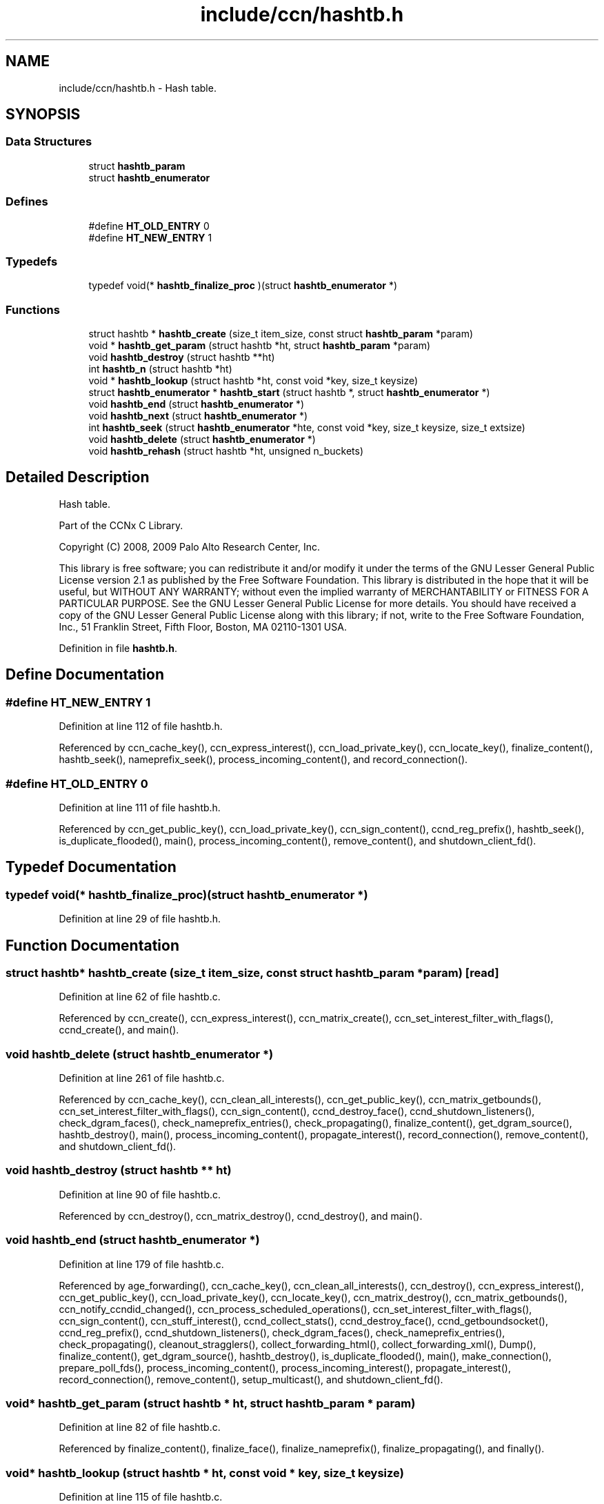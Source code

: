 .TH "include/ccn/hashtb.h" 3 "14 Sep 2011" "Version 0.4.1" "Content-Centric Networking in C" \" -*- nroff -*-
.ad l
.nh
.SH NAME
include/ccn/hashtb.h \- Hash table. 
.SH SYNOPSIS
.br
.PP
.SS "Data Structures"

.in +1c
.ti -1c
.RI "struct \fBhashtb_param\fP"
.br
.ti -1c
.RI "struct \fBhashtb_enumerator\fP"
.br
.in -1c
.SS "Defines"

.in +1c
.ti -1c
.RI "#define \fBHT_OLD_ENTRY\fP   0"
.br
.ti -1c
.RI "#define \fBHT_NEW_ENTRY\fP   1"
.br
.in -1c
.SS "Typedefs"

.in +1c
.ti -1c
.RI "typedef void(* \fBhashtb_finalize_proc\fP )(struct \fBhashtb_enumerator\fP *)"
.br
.in -1c
.SS "Functions"

.in +1c
.ti -1c
.RI "struct hashtb * \fBhashtb_create\fP (size_t item_size, const struct \fBhashtb_param\fP *param)"
.br
.ti -1c
.RI "void * \fBhashtb_get_param\fP (struct hashtb *ht, struct \fBhashtb_param\fP *param)"
.br
.ti -1c
.RI "void \fBhashtb_destroy\fP (struct hashtb **ht)"
.br
.ti -1c
.RI "int \fBhashtb_n\fP (struct hashtb *ht)"
.br
.ti -1c
.RI "void * \fBhashtb_lookup\fP (struct hashtb *ht, const void *key, size_t keysize)"
.br
.ti -1c
.RI "struct \fBhashtb_enumerator\fP * \fBhashtb_start\fP (struct hashtb *, struct \fBhashtb_enumerator\fP *)"
.br
.ti -1c
.RI "void \fBhashtb_end\fP (struct \fBhashtb_enumerator\fP *)"
.br
.ti -1c
.RI "void \fBhashtb_next\fP (struct \fBhashtb_enumerator\fP *)"
.br
.ti -1c
.RI "int \fBhashtb_seek\fP (struct \fBhashtb_enumerator\fP *hte, const void *key, size_t keysize, size_t extsize)"
.br
.ti -1c
.RI "void \fBhashtb_delete\fP (struct \fBhashtb_enumerator\fP *)"
.br
.ti -1c
.RI "void \fBhashtb_rehash\fP (struct hashtb *ht, unsigned n_buckets)"
.br
.in -1c
.SH "Detailed Description"
.PP 
Hash table. 

Part of the CCNx C Library.
.PP
Copyright (C) 2008, 2009 Palo Alto Research Center, Inc.
.PP
This library is free software; you can redistribute it and/or modify it under the terms of the GNU Lesser General Public License version 2.1 as published by the Free Software Foundation. This library is distributed in the hope that it will be useful, but WITHOUT ANY WARRANTY; without even the implied warranty of MERCHANTABILITY or FITNESS FOR A PARTICULAR PURPOSE. See the GNU Lesser General Public License for more details. You should have received a copy of the GNU Lesser General Public License along with this library; if not, write to the Free Software Foundation, Inc., 51 Franklin Street, Fifth Floor, Boston, MA 02110-1301 USA. 
.PP
Definition in file \fBhashtb.h\fP.
.SH "Define Documentation"
.PP 
.SS "#define HT_NEW_ENTRY   1"
.PP
Definition at line 112 of file hashtb.h.
.PP
Referenced by ccn_cache_key(), ccn_express_interest(), ccn_load_private_key(), ccn_locate_key(), finalize_content(), hashtb_seek(), nameprefix_seek(), process_incoming_content(), and record_connection().
.SS "#define HT_OLD_ENTRY   0"
.PP
Definition at line 111 of file hashtb.h.
.PP
Referenced by ccn_get_public_key(), ccn_load_private_key(), ccn_sign_content(), ccnd_reg_prefix(), hashtb_seek(), is_duplicate_flooded(), main(), process_incoming_content(), remove_content(), and shutdown_client_fd().
.SH "Typedef Documentation"
.PP 
.SS "typedef void(* \fBhashtb_finalize_proc\fP)(struct \fBhashtb_enumerator\fP *)"
.PP
Definition at line 29 of file hashtb.h.
.SH "Function Documentation"
.PP 
.SS "struct hashtb* hashtb_create (size_t item_size, const struct \fBhashtb_param\fP * param)\fC [read]\fP"
.PP
Definition at line 62 of file hashtb.c.
.PP
Referenced by ccn_create(), ccn_express_interest(), ccn_matrix_create(), ccn_set_interest_filter_with_flags(), ccnd_create(), and main().
.SS "void hashtb_delete (struct \fBhashtb_enumerator\fP *)"
.PP
Definition at line 261 of file hashtb.c.
.PP
Referenced by ccn_cache_key(), ccn_clean_all_interests(), ccn_get_public_key(), ccn_matrix_getbounds(), ccn_set_interest_filter_with_flags(), ccn_sign_content(), ccnd_destroy_face(), ccnd_shutdown_listeners(), check_dgram_faces(), check_nameprefix_entries(), check_propagating(), finalize_content(), get_dgram_source(), hashtb_destroy(), main(), process_incoming_content(), propagate_interest(), record_connection(), remove_content(), and shutdown_client_fd().
.SS "void hashtb_destroy (struct hashtb ** ht)"
.PP
Definition at line 90 of file hashtb.c.
.PP
Referenced by ccn_destroy(), ccn_matrix_destroy(), ccnd_destroy(), and main().
.SS "void hashtb_end (struct \fBhashtb_enumerator\fP *)"
.PP
Definition at line 179 of file hashtb.c.
.PP
Referenced by age_forwarding(), ccn_cache_key(), ccn_clean_all_interests(), ccn_destroy(), ccn_express_interest(), ccn_get_public_key(), ccn_load_private_key(), ccn_locate_key(), ccn_matrix_destroy(), ccn_matrix_getbounds(), ccn_notify_ccndid_changed(), ccn_process_scheduled_operations(), ccn_set_interest_filter_with_flags(), ccn_sign_content(), ccn_stuff_interest(), ccnd_collect_stats(), ccnd_destroy_face(), ccnd_getboundsocket(), ccnd_reg_prefix(), ccnd_shutdown_listeners(), check_dgram_faces(), check_nameprefix_entries(), check_propagating(), cleanout_stragglers(), collect_forwarding_html(), collect_forwarding_xml(), Dump(), finalize_content(), get_dgram_source(), hashtb_destroy(), is_duplicate_flooded(), main(), make_connection(), prepare_poll_fds(), process_incoming_content(), process_incoming_interest(), propagate_interest(), record_connection(), remove_content(), setup_multicast(), and shutdown_client_fd().
.SS "void* hashtb_get_param (struct hashtb * ht, struct \fBhashtb_param\fP * param)"
.PP
Definition at line 82 of file hashtb.c.
.PP
Referenced by finalize_content(), finalize_face(), finalize_nameprefix(), finalize_propagating(), and finally().
.SS "void* hashtb_lookup (struct hashtb * ht, const void * key, size_t keysize)"
.PP
Definition at line 115 of file hashtb.c.
.PP
Referenced by ccn_check_pub_arrival(), ccn_dispatch_message(), ccn_locate_key(), ccn_matrix_fetch(), ccnd_req_unreg(), content_from_accession(), do_deferred_write(), faceid_from_fd(), main(), match_interests(), nameprefix_longest_match(), and process_input().
.SS "int hashtb_n (struct hashtb * ht)"
.PP
Definition at line 109 of file hashtb.c.
.PP
Referenced by ccn_matrix_getbounds(), clean_deamon(), cleanout_stragglers(), collect_stats_html(), collect_stats_xml(), Dump(), expire_content(), and prepare_poll_fds().
.SS "void hashtb_next (struct \fBhashtb_enumerator\fP *)"
.PP
Definition at line 203 of file hashtb.c.
.PP
Referenced by age_forwarding(), ccn_clean_all_interests(), ccn_destroy(), ccn_matrix_getbounds(), ccn_notify_ccndid_changed(), ccn_process_scheduled_operations(), ccn_stuff_interest(), ccnd_collect_stats(), ccnd_getboundsocket(), ccnd_shutdown_listeners(), check_dgram_faces(), check_nameprefix_entries(), check_propagating(), collect_forwarding_html(), collect_forwarding_xml(), Dump(), make_connection(), prepare_poll_fds(), and setup_multicast().
.SS "void hashtb_rehash (struct hashtb * ht, unsigned n_buckets)"
.PP
Definition at line 286 of file hashtb.c.
.PP
Referenced by hashtb_seek().
.SS "int hashtb_seek (struct \fBhashtb_enumerator\fP * hte, const void * key, size_t keysize, size_t extsize)"
.PP
Definition at line 217 of file hashtb.c.
.PP
Referenced by ccn_cache_key(), ccn_express_interest(), ccn_get_public_key(), ccn_load_private_key(), ccn_locate_key(), ccn_matrix_store(), ccn_set_interest_filter_with_flags(), ccn_sign_content(), ccnd_destroy_face(), cleanout_stragglers(), finalize_content(), get_dgram_source(), is_duplicate_flooded(), main(), nameprefix_seek(), process_incoming_content(), propagate_interest(), record_connection(), remove_content(), and shutdown_client_fd().
.SS "struct \fBhashtb_enumerator\fP* hashtb_start (struct hashtb *, struct \fBhashtb_enumerator\fP *)\fC [read]\fP"
.PP
Definition at line 166 of file hashtb.c.
.PP
Referenced by age_forwarding(), ccn_cache_key(), ccn_clean_all_interests(), ccn_destroy(), ccn_express_interest(), ccn_get_public_key(), ccn_load_private_key(), ccn_locate_key(), ccn_matrix_create(), ccn_matrix_getbounds(), ccn_notify_ccndid_changed(), ccn_process_scheduled_operations(), ccn_set_interest_filter_with_flags(), ccn_sign_content(), ccn_stuff_interest(), ccnd_collect_stats(), ccnd_destroy_face(), ccnd_getboundsocket(), ccnd_reg_prefix(), ccnd_shutdown_listeners(), check_dgram_faces(), check_nameprefix_entries(), check_propagating(), cleanout_stragglers(), collect_forwarding_html(), collect_forwarding_xml(), Dump(), finalize_content(), get_dgram_source(), hashtb_destroy(), is_duplicate_flooded(), main(), make_connection(), prepare_poll_fds(), process_incoming_content(), process_incoming_interest(), propagate_interest(), record_connection(), remove_content(), setup_multicast(), and shutdown_client_fd().
.SH "Author"
.PP 
Generated automatically by Doxygen for Content-Centric Networking in C from the source code.
